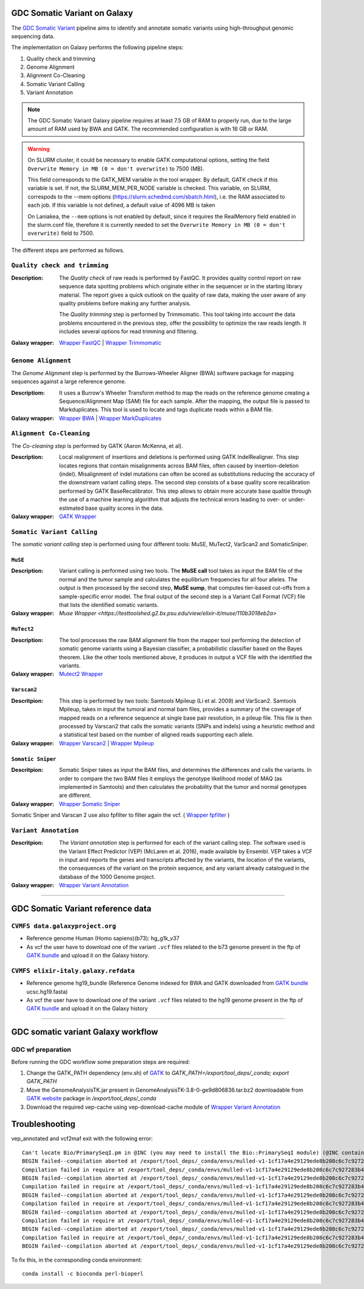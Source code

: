 GDC Somatic Variant on Galaxy
=============================

The `GDC Somatic Variant <https://gdc.cancer.gov/node/246>`_ pipeline aims to identify and annotate somatic variants using high-throughput genomic sequencing data.

The implementation on Galaxy performs the following pipeline steps:

#. Quality check and trimming

#. Genome Alignment

#. Alignment Co-Cleaning

#. Somatic Variant Calling

#. Variant Annotation

.. note::

   The GDC Somatic Variant Galaxy pipeline requires at least 7.5 GB of RAM to properly run, due to the large amount of RAM used by BWA and GATK. The recommended configuration is with 16 GB or RAM.

.. warning::   
   On SLURM cluster, it could be necessary to enable GATK computational options, setting the field
   ``Overwrite Memory in MB (0 = don't overwrite)`` to 7500 (MB).
   
   This field corresponds to the GATK_MEM variable in the tool wrapper.
   By default, GATK check if this variable is set. If not, the SLURM_MEM_PER_NODE variable is checked.
   This variable, on SLURM, correspods to the --mem options (https://slurm.schedmd.com/sbatch.html), i.e. the RAM associated to each job.
   If this variable is not defined, a default value of 4096 MB is taken
   
   On Laniakea, the ``--mem`` options is not enabled by default, since it requires the RealMemory field enabled in the slurm.conf file, therefore it is currently needed to set the ``Overwrite Memory in MB (0 = don't overwrite)`` field to 7500.
   
   
The different steps are performed as follows.

------------------------------
``Quality check and trimming``
------------------------------

:Description:
	The *Quality check* of raw reads is performed by FastQC. It provides quality control report on raw sequence data spotting problems which originate either in the sequencer or in the starting library material. The report gives a quick outlook on the quality of raw data, making the user aware of any quality problems before making any further analysis. 

	The *Quality trimming* step is performed by Trimmomatic. This tool taking into account the data problems encountered in the previous step, offer the possibility to optimize the raw reads length. It includes several options for read trimming and filtering. 

:Galaxy wrapper: `Wrapper FastQC <https://toolshed.g2.bx.psu.edu/repository?repository_id=ca249a25748b71a3>`_ | `Wrapper Trimmomatic <https://toolshed.g2.bx.psu.edu/repository?repository_id=ef9e620e9ac844b3>`_

--------------------
``Genome Alignment``
--------------------

The *Genome Alignment* step is performed by the Burrows-Wheeler Aligner (BWA) software package for mapping sequences against a large reference genome.

:Descriptiom:
	It uses a Burrow's Wheeler Transform method to map the reads on the reference genome creating a Sequence/Alignment Map (SAM) file for each sample. After the mapping, the output file is passed to Markduplicates. This tool is used to locate and tags duplicate reads within a BAM file.

:Galaxy wrapper: `Wrapper BWA <https://toolshed.g2.bx.psu.edu/view/devteam/bwa/01ac0a5fedc3>`_ | `Wrapper MarkDuplicates <https://toolshed.g2.bx.psu.edu/repository?repository_id=c45d6c51a4fcfc6c>`_

-------------------------
``Alignment Co-Cleaning``
-------------------------

The *Co-cleaning step* is performed by GATK (Aaron McKenna, et al). 

:Description:
	Local realignment of insertions and deletions is performed using GATK IndelRealigner. This step locates regions that contain misalignments across BAM files, often caused by insertion-deletion (indel). Misalignment of indel mutations can often be scored as substitutions reducing the accuracy of the downstream variant calling steps. The second step consists of a base quality score recalibration performed by GATK BaseRecalibrator. This step allows to obtain more accurate base qualitie through the use of a machine learning algorithm that adjusts the technical errors leading to over- or under-estimated base quality scores in the data.

:Galaxy wrapper: `GATK Wrapper <https://toolshed.g2.bx.psu.edu/view/avowinkel/gatk/b80ff7f43ad1>`_

---------------------------
``Somatic Variant Calling``
---------------------------

The *somatic variant calling* step is performed using four different tools: MuSE, MuTect2, VarScan2 and SomaticSniper.

********
``MuSE``
********

:Description:
	Variant calling is performed using two tools. The **MuSE call** tool takes as input the BAM file of the normal and the tumor sample and calculates the equilibrium frequencies for all four alleles. The output is then processed by the second step, **MuSE sump**, that computes tier-based cut-offs from a sample-specific error model. The final output of the second step is a Variant Call Format (VCF) file that lists the identified somatic variants.

:Galaxy wrapper: `Muse Wrapper <https://testtoolshed.g2.bx.psu.edu/view/elixir-it/muse/110b3018eb2a>`

***********
``MuTect2``
***********

:Description:
	The tool processes the raw BAM alignment file from the mapper tool performing the detection of somatic genome variants using a Bayesian classifier, a probabilistic classifier based on the Bayes theorem. Like the other tools mentioned above, it produces in output a VCF file with the identified the variants.

:Galaxy wrapper: `Mutect2 Wrapper <https://testtoolshed.g2.bx.psu.edu/view/elixir-it/mutect2/e3662508ee26>`_

************
``Varscan2``
************

:Descritpion:
     This step is performed by two tools: Samtools Mpileup (Li et al. 2009) and VarScan2. Samtools Mpileup, takes in input the tumoral and normal bam files, provides a summary of the coverage of mapped reads on a reference sequence at single base pair resolution, in a pileup file. This file is then processed by Varscan2 that calls the somatic variants (SNPs and indels) using a heuristic method and a statistical test based on the number of aligned reads supporting each allele.

:Galaxy wrapper: `Wrapper Varscan2 <https://toolshed.g2.bx.psu.edu/view/devteam/varscan_version_2/bc1e0cd41241>`_ | `Wrapper Mpileup <https://toolshed.g2.bx.psu.edu/view/devteam/samtools_mpileup/fa7ad9b89f4a>`_
        

******************
``Somatic Sniper``
******************

:Descritpion:
	Somatic Sniper takes as input the BAM files, and determines the differences and calls the variants. In order to compare the two BAM files it employs the genotype likelihood model of MAQ (as implemented in Samtools) and then calculates the probability that the tumor and normal genotypes are different.

:Galaxy wrapper: `Wrapper Somatic Sniper <https://testtoolshed.g2.bx.psu.edu/view/elixir-it/somaticsniper/f7d69881bdec>`_

Somatic Sniper and Varscan 2 use also fpfilter to filter again the vcf. ( `Wrapper fpfilter <https://testtoolshed.g2.bx.psu.edu/view/elixir-it/fpfilter/0f17ca98338e>`_ )

----------------------
``Variant Annotation``
----------------------

:Descritpion:
	The *Variant annotation* step is performed for each of the variant calling step. The software used is the Variant Effect Predictor (VEP) (McLaren et al. 2016), made available by Ensembl. VEP takes a VCF in input and reports the genes and transcripts affected by the variants, the location of the variants, the consequences of the variant on the protein sequence, and any variant already catalogued in the database of the 1000 Genome project.

:Galaxy wrapper: `Wrapper Variant Annotation <https://testtoolshed.g2.bx.psu.edu/view/elixir-it/vep86_vcf2maf/ca1e48c52db9>`_

---------------------

GDC Somatic Variant reference data
==================================

--------------------------------
``CVMFS data.galaxyproject.org``
--------------------------------

- Reference genome Human (Homo sapiens)(b73): hg_g1k_v37
- As vcf the user have to download one of the variant ``.vcf`` files related to the b73 genome present in the ftp of `GATK bundle <https://software.broadinstitute.org/gatk/download/bundle>`_ and upload it on the Galaxy history.

-------------------------------------
``CVMFS elixir-italy.galaxy.refdata``
-------------------------------------

- Reference genome hg19_bundle (Reference Genome indexed for BWA and GATK downloaded from `GATK bundle <https://software.broadinstitute.org/gatk/download/bundle>`_ ucsc.hg19.fasta)
- As vcf the user have to download one of the variant ``.vcf`` files related to the hg19 genome present in the ftp of `GATK bundle <https://software.broadinstitute.org/gatk/download/bundle>`_ and upload it on the Galaxy history

---------------------

GDC somatic variant Galaxy workflow
===================================

------------------
GDC wf preparation 
------------------

Before running the GDC workflow some preparation steps are required:

#. Change the GATK_PATH dependency (env.sh) of `GATK <https://toolshed.g2.bx.psu.edu/view/avowinkel/gatk/b80ff7f43ad1>`_ to
   `GATK_PATH=/export/tool_deps/_conda; export GATK_PATH`
#. Move the GenomeAnalysisTK.jar present in GenomeAnalysisTK-3.8-0-ge9d806836.tar.bz2 downloadable from `GATK website <https://software.broadinstitute.org/gatk/download/archive>`_ package in `/export/tool_deps/_conda`
#. Download the required vep-cache using vep-download-cache module of `Wrapper Variant Annotation <https://testtoolshed.g2.bx.psu.edu/view/elixir-it/vep86_vcf2maf/ca1e48c52db9>`_


.. figure:: img/galaxy_gdc_workflow.png
   :scale: 50%
   :align: center

.. centered:: The Galaxy workflow that connects together all the tool of the GDC-DNA-seq pipeline in order to be automatically performed in a single step.

Troubleshooting
===============

vep_annotated and vcf2maf exit with the following error:

::

  Can't locate Bio/PrimarySeqI.pm in @INC (you may need to install the Bio::PrimarySeqI module) (@INC contains: /export/tool_deps/_conda/envs/mulled-v1-1cf17a4e29129ede8b208c6c7c927283b476352e9fbed97e30914485f334b89b/share/variant-effect-predictor-86-0 /export/tool_deps/_conda/envs/mulled-v1-1cf17a4e29129ede8b208c6c7c927283b476352e9fbed97e30914485f334b89b/lib/site_perl/5.26.2/x86_64-linux-thread-multi /export/tool_deps/_conda/envs/mulled-v1-1cf17a4e29129ede8b208c6c7c927283b476352e9fbed97e30914485f334b89b/lib/site_perl/5.26.2 /export/tool_deps/_conda/envs/mulled-v1-1cf17a4e29129ede8b208c6c7c927283b476352e9fbed97e30914485f334b89b/lib/5.26.2/x86_64-linux-thread-multi /export/tool_deps/_conda/envs/mulled-v1-1cf17a4e29129ede8b208c6c7c927283b476352e9fbed97e30914485f334b89b/lib/5.26.2 .) at /export/tool_deps/_conda/envs/mulled-v1-1cf17a4e29129ede8b208c6c7c927283b476352e9fbed97e30914485f334b89b/share/variant-effect-predictor-86-0/Bio/EnsEMBL/Slice.pm line 75.
  BEGIN failed--compilation aborted at /export/tool_deps/_conda/envs/mulled-v1-1cf17a4e29129ede8b208c6c7c927283b476352e9fbed97e30914485f334b89b/share/variant-effect-predictor-86-0/Bio/EnsEMBL/Slice.pm line 75.
  Compilation failed in require at /export/tool_deps/_conda/envs/mulled-v1-1cf17a4e29129ede8b208c6c7c927283b476352e9fbed97e30914485f334b89b/share/variant-effect-predictor-86-0/Bio/EnsEMBL/Feature.pm line 84.
  BEGIN failed--compilation aborted at /export/tool_deps/_conda/envs/mulled-v1-1cf17a4e29129ede8b208c6c7c927283b476352e9fbed97e30914485f334b89b/share/variant-effect-predictor-86-0/Bio/EnsEMBL/Feature.pm line 84.
  Compilation failed in require at /export/tool_deps/_conda/envs/mulled-v1-1cf17a4e29129ede8b208c6c7c927283b476352e9fbed97e30914485f334b89b/share/variant-effect-predictor-86-0/Bio/EnsEMBL/Variation/BaseVariationFeature.pm line 58.
  BEGIN failed--compilation aborted at /export/tool_deps/_conda/envs/mulled-v1-1cf17a4e29129ede8b208c6c7c927283b476352e9fbed97e30914485f334b89b/share/variant-effect-predictor-86-0/Bio/EnsEMBL/Variation/BaseVariationFeature.pm line 58.
  Compilation failed in require at /export/tool_deps/_conda/envs/mulled-v1-1cf17a4e29129ede8b208c6c7c927283b476352e9fbed97e30914485f334b89b/share/variant-effect-predictor-86-0/Bio/EnsEMBL/Variation/VariationFeature.pm line 97.
  BEGIN failed--compilation aborted at /export/tool_deps/_conda/envs/mulled-v1-1cf17a4e29129ede8b208c6c7c927283b476352e9fbed97e30914485f334b89b/share/variant-effect-predictor-86-0/Bio/EnsEMBL/Variation/VariationFeature.pm line 97.
  Compilation failed in require at /export/tool_deps/_conda/envs/mulled-v1-1cf17a4e29129ede8b208c6c7c927283b476352e9fbed97e30914485f334b89b/share/variant-effect-predictor-86-0/Bio/EnsEMBL/Variation/Utils/VEP.pm line 81.
  BEGIN failed--compilation aborted at /export/tool_deps/_conda/envs/mulled-v1-1cf17a4e29129ede8b208c6c7c927283b476352e9fbed97e30914485f334b89b/share/variant-effect-predictor-86-0/Bio/EnsEMBL/Variation/Utils/VEP.pm line 81.
  Compilation failed in require at /export/tool_deps/_conda/envs/mulled-v1-1cf17a4e29129ede8b208c6c7c927283b476352e9fbed97e30914485f334b89b/bin/variant_effect_predictor.pl line 72.
  BEGIN failed--compilation aborted at /export/tool_deps/_conda/envs/mulled-v1-1cf17a4e29129ede8b208c6c7c927283b476352e9fbed97e30914485f334b89b/bin/variant_effect_predictor.pl line 72.

To fix this, in  the corresponding conda environment:

::

  conda install -c bioconda perl-bioperl
